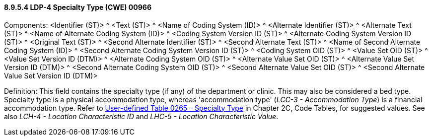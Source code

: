 ==== 8.9.5.4 LDP-4 Specialty Type (CWE) 00966

Components: <Identifier (ST)> ^ <Text (ST)> ^ <Name of Coding System (ID)> ^ <Alternate Identifier (ST)> ^ <Alternate Text (ST)> ^ <Name of Alternate Coding System (ID)> ^ <Coding System Version ID (ST)> ^ <Alternate Coding System Version ID (ST)> ^ <Original Text (ST)> ^ <Second Alternate Identifier (ST)> ^ <Second Alternate Text (ST)> ^ <Name of Second Alternate Coding System (ID)> ^ <Second Alternate Coding System Version ID (ST)> ^ <Coding System OID (ST)> ^ <Value Set OID (ST)> ^ <Value Set Version ID (DTM)> ^ <Alternate Coding System OID (ST)> ^ <Alternate Value Set OID (ST)> ^ <Alternate Value Set Version ID (DTM)> ^ <Second Alternate Coding System OID (ST)> ^ <Second Alternate Value Set OID (ST)> ^ <Second Alternate Value Set Version ID (DTM)>

Definition: This field contains the specialty type (if any) of the department or clinic. This may also be considered a bed type. Specialty type is a physical accommodation type, whereas 'accommodation type' (_LCC-3 - Accommodation Type_) is a financial accommodation type. Refer to file:///E:\V2\v2.9%20final%20Nov%20from%20Frank\V29_CH02C_Tables.docx#HL70265[User-defined Table 0265 – Specialty Type] in Chapter 2C, Code Tables, for suggested values. See also _LCH-4 - Location Characteristic ID_ and _LHC-5 - Location Characteristic Value_.

